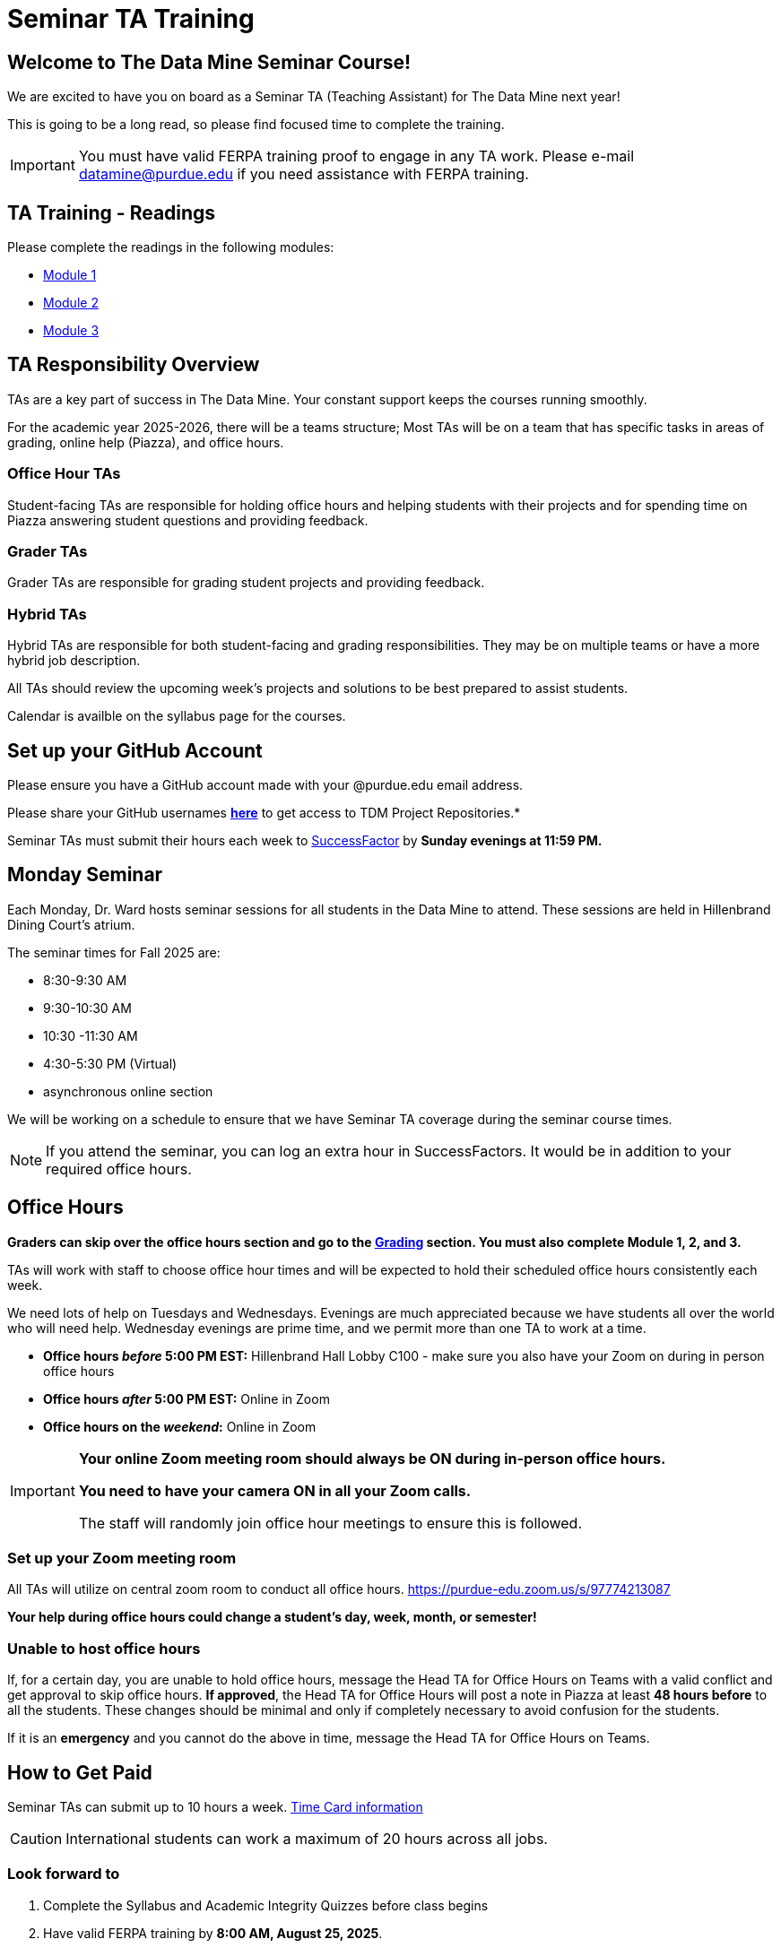 = Seminar TA Training

== Welcome to The Data Mine Seminar Course!

We are excited to have you on board as a Seminar TA (Teaching Assistant) for The Data Mine next year!

This is going to be a long read, so please find focused time to complete the training.

[IMPORTANT]
====
You must have valid FERPA training proof to engage in any TA work.  Please e-mail datamine@purdue.edu if you need assistance with FERPA training.
====

== TA Training - Readings

Please complete the readings in the following modules:

* xref:corporate-partners-appendix/modules/TAs/pages/trainingModules/ta_training_module1.adoc[Module 1]
* xref:corporate-partners-appendix/modules/TAs/pages/trainingModules/ta_training_module2.adoc[Module 2]
* xref:corporate-partners-appendix/modules/TAs/pages/trainingModules/ta_training_module3.adoc[Module 3]


== TA Responsibility Overview

TAs are a key part of success in The Data Mine. Your constant support keeps the courses running smoothly. 

For the academic year 2025-2026, there will be a teams structure; Most TAs will be on a team that has specific tasks in areas of grading, online help (Piazza), and office hours. 

=== Office Hour TAs
Student-facing TAs are responsible for holding office hours and helping students with their projects and for spending time on Piazza answering student questions and providing feedback.

=== Grader TAs
Grader TAs are responsible for grading student projects and providing feedback.

=== Hybrid TAs
Hybrid TAs are responsible for both student-facing and grading responsibilities.  They may be on multiple teams or have a more hybrid job description.   


All TAs should review the upcoming week's projects and solutions to be best prepared to assist students.

Calendar is availble on the syllabus page for the courses.

== Set up your GitHub Account
Please ensure you have a GitHub account made with your @purdue.edu email address.

Please share your GitHub usernames *link:https://purdue0-my.sharepoint.com/:x:/g/personal/kabrap_purdue_edu/ERYYpC6A0W9Dld8A7QvZaxsBm37FfqO7QiwPLb1-T72HPw?e=rqd3lh[here]* to get access to TDM Project Repositories.*

// == Set Up ACCESS account
// We are very excited for you to work with us as TAs this year!
 
// During this year working with us, we will use Purdue’s Anvil computing cluster.
 
// **IMPORTANT** To make sure you are ready to go on the first day, please complete ALL of the steps described here; it only takes a few minutes:
// https://the-examples-book.com/data-engineering/rcac/purdue-user-setup

Seminar TAs must submit their hours each week to link:https://one.purdue.edu/launch-task/all/successfactors-employee?roles=[SuccessFactor] by *Sunday evenings at 11:59 PM.* 

== Monday Seminar

Each Monday, Dr. Ward hosts seminar sessions for all students in the Data Mine to attend. These sessions are held in Hillenbrand Dining Court's atrium. 

The seminar times for Fall 2025 are:

- 8:30-9:30 AM
- 9:30-10:30 AM
- 10:30 -11:30 AM
- 4:30-5:30 PM (Virtual)
- asynchronous online section

We will be working on a schedule to ensure that we have Seminar TA coverage during the seminar course times.

[NOTE]
====
If you attend the seminar, you can log an extra hour in SuccessFactors. It would be in addition to your required office hours.
====

== Office Hours 

**Graders can skip over the office hours section and go to the xref:grading.adoc[Grading] section.  You must also complete Module 1, 2, and 3.**

TAs will work with staff to choose office hour times and will be expected to hold their scheduled office hours consistently each week.

We need lots of help on Tuesdays and Wednesdays. Evenings are much appreciated because we have students all over the world who will need help. Wednesday evenings are prime time, and we permit more than one TA to work at a time.


- **Office hours _before_ 5:00 PM EST:** Hillenbrand Hall Lobby C100 - make sure you also have your Zoom on during in person office hours
- **Office hours _after_ 5:00 PM EST:** Online in Zoom +
- **Office hours on the _weekend_:** Online in Zoom

[IMPORTANT]
====
**Your online Zoom meeting room should always be ON during in-person office hours.**

**You need to have your camera ON in all your Zoom calls.**

The staff will randomly join office hour meetings to ensure this is followed.
====

=== Set up your Zoom meeting room
All TAs will utilize on central zoom room to conduct all office hours.  https://purdue-edu.zoom.us/s/97774213087

*Your help during office hours could change a student's day, week, month, or semester!* 


=== Unable to host office hours
If, for a certain day, you are unable to hold office hours, message the Head TA for Office Hours on Teams with a valid conflict and get approval to skip office hours. *If approved*, the Head TA for Office Hours will post a note in Piazza at least *48 hours before* to all the students.  These changes should be minimal and only if completely necessary to avoid confusion for the students.

If it is an *emergency* and you cannot do the above in time, message the Head TA for Office Hours on Teams.

== How to Get Paid

Seminar TAs can submit up to 10 hours a week. link:https://the-examples-book.com/crp/TAs/trainingModules/ta_training_module5_4_time_sheets[Time Card information]

[CAUTION]
====
International students can work a maximum of 20 hours across all jobs.
====

=== Look forward to
1.	Complete the Syllabus and Academic Integrity Quizzes before class begins
2.	Have valid FERPA training by *8:00 AM, August 25, 2025*.
3.	Submit your Github username
4.	Attend the mandatory orientation session.
5.	Verify you’re a part of the TA Teams channel.
6.	Look out for an email to schedule office hours.


Please send questions to your Head TA for your team via Teams/Email, post in the Seminar TA Teams Channel, or email datamine@purdue.edu. 

We look forward to having you onboard as a TA with us this semester!
